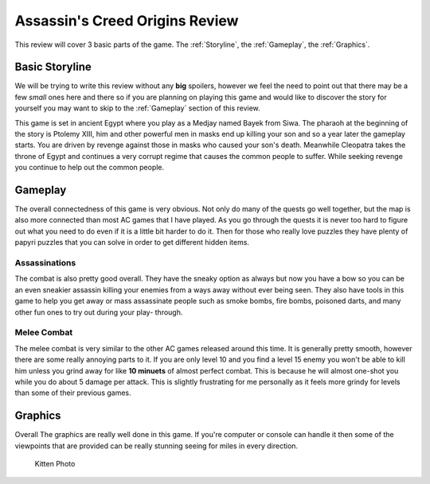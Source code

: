 Assassin's Creed Origins Review
===============================
This review will cover 3 basic parts of the game. The :ref:`Storyline`, the
:ref:`Gameplay`, the :ref:`Graphics`.


.. _Storyline:

Basic Storyline
---------------
We will be trying to write this review without any **big** spoilers, however we
feel the need to point out that there may be a few *small* ones here and there
so if you are planning on playing this game and would like to discover the story
for yourself you may want to skip to the :ref:`Gameplay` section of this review.

This game is set in ancient Egypt where you play as a Medjay named Bayek from
Siwa. The pharaoh at the beginning of the story is Ptolemy XIII, him and other
powerful men in masks end up killing your son and so a year later the gameplay
starts. You are driven by revenge against those in masks who caused your son's
death. Meanwhile Cleopatra takes the throne of Egypt and continues a very
corrupt regime that causes the common people to suffer. While seeking revenge
you continue to help out the common people.


.. _Gameplay:

Gameplay
--------
The overall connectedness of this game is very obvious. Not only do many of the
quests go well together, but the map is also more connected than most AC games
that I have played. As you go through the quests it is never too hard to figure
out what you need to do even if it is a little bit harder to do it. Then for
those who really love puzzles they have plenty of papyri puzzles that you can
solve in order to get different hidden items.

Assassinations
^^^^^^^^^^^^^^
The combat is also pretty good overall. They have the sneaky option as always
but now you have a bow so you can be an even sneakier assassin killing your
enemies from a ways away without ever being seen. They also have tools in this
game to help you get away or mass assassinate people such as smoke bombs, fire
bombs, poisoned darts, and many other fun ones to try out during your play-
through.

Melee Combat
^^^^^^^^^^^^
The melee combat is very similar to the other AC games released around this
time. It is generally pretty smooth, however there are some really annoying
parts to it. If you are only level 10 and you find a level 15 enemy you won't be
able to kill him unless you grind away for like **10 minuets** of almost perfect
combat. This is because he will almost one-shot you while you do about 5 damage
per attack. This is slightly frustrating for me personally as it feels more
grindy for levels than some of their previous games.


.. _Graphics:

Graphics
--------
Overall The graphics are really well done in this game. If you're computer or
console can handle it then some of the viewpoints that are provided can be
really stunning seeing for miles in every direction.

.. figure:: origins_viewpoint.jpg
   :width: 100%

   Kitten Photo

